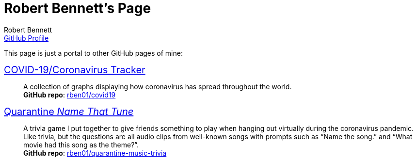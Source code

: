= Robert Bennett's Page
:author: Robert Bennett
:email: https://github.com/rben01[GitHub Profile]
:description: My GitHub Pages home page, linking to my other pages.
:stylesheet: styles/adoc-maker.css
:nofooter:
:repo-covid: rben01/covid19
:repo-quarantine-music-trivia: rben01/quarantine-music-trivia

// best themes: adoc-rubygems, adoc-readthedocs, boot-readable, boot-cosmo

[.lead]
This page is just a portal to other GitHub pages of mine:


[pass]
++++
<style>
.hdlist1 { font-size: 20px }
body {
     max-width: 850px;
     margin: 0px auto;
	 padding: 15px white;
     }
</style>
++++


https://rben01.github.io/covid19/[COVID-19/Coronavirus Tracker]::
	A collection of graphs displaying how coronavirus has spread throughout the world. +
	*GitHub repo*: https://github.com/{repo-covid}[{repo-covid}]
https://rben01.github.io/quarantine-music-trivia/[Quarantine _Name That Tune_]::
	A trivia game I put together to give friends something to play when hanging out virtually during the coronavirus pandemic. Like trivia, but the questions are all audio clips from well-known songs with prompts such as "`Name the song.`" and "`What movie had this song as the theme?`". +
	*GitHub repo*: https://github.com/{repo-quarantine-music-trivia}[{repo-quarantine-music-trivia}]
